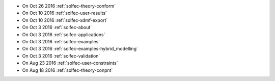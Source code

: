 
* On Oct 26 2016 :ref:`solfec-theory-conform`

* On Oct 10 2016 :ref:`solfec-user-results`

* On Oct 10 2016 :ref:`solfec-xdmf-export`

* On Oct 3 2016 :ref:`solfec-about`

* On Oct 3 2016 :ref:`solfec-applications`

* On Oct 3 2016 :ref:`solfec-examples`

* On Oct 3 2016 :ref:`solfec-examples-hybrid_modelling`

* On Oct 3 2016 :ref:`solfec-validation`

* On Aug 23 2016 :ref:`solfec-user-constraints`

* On Aug 18 2016 :ref:`solfec-theory-conpnt`

